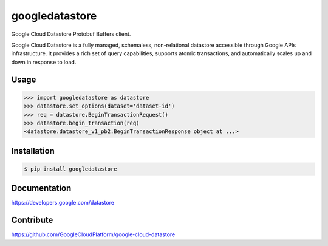 googledatastore
=========

Google Cloud Datastore Protobuf Buffers client.

Google Cloud Datastore is a fully managed, schemaless, non-relational
datastore accessible through Google APIs infrastructure. It provides
a rich set of query capabilities, supports atomic transactions, and
automatically scales up and down in response to load.

Usage
-----
.. code-block:: pycon

    >>> import googledatastore as datastore
    >>> datastore.set_options(dataset='dataset-id')
    >>> req = datastore.BeginTransactionRequest()
    >>> datastore.begin_transaction(req)
    <datastore.datastore_v1_pb2.BeginTransactionResponse object at ...>
    

Installation
------------
.. code-block:: bash

    $ pip install googledatastore

Documentation
-------------
https://developers.google.com/datastore

Contribute
----------
https://github.com/GoogleCloudPlatform/google-cloud-datastore

